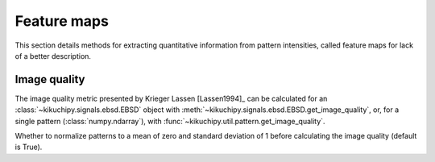 ============
Feature maps
============

This section details methods for extracting quantitative information from
pattern intensities, called feature maps for lack of a better description.

.. _image-quality:

Image quality
=============

The image quality metric presented by Krieger Lassen [Lassen1994]_ can be
calculated for an :class:`~kikuchipy.signals.ebsd.EBSD` object with
:meth:`~kikuchipy.signals.ebsd.EBSD.get_image_quality`, or, for a single pattern
(:class:`numpy.ndarray`), with
:func:`~kikuchipy.util.pattern.get_image_quality`.

Whether to normalize patterns to a mean of zero and standard
deviation of 1 before calculating the image quality (default
is True).
